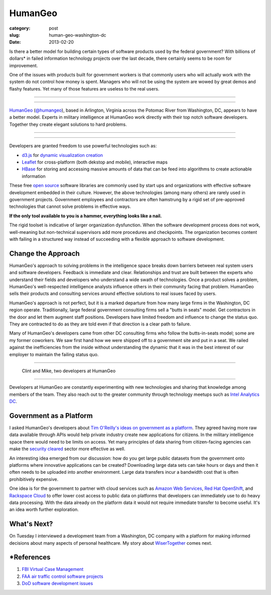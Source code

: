 HumanGeo
========

:category: post
:slug: human-geo-washington-dc
:date: 2013-02-20

Is there a better model for building certain types of software products 
used by the federal government? With billions of dollars* in 
failed information technology projects over the last decade, there certainly 
seems to be room for improvement.

One of the issues with products built for government workers is that
commonly users who will actually work with the system do not control how 
money is spent. Managers who will not be using the system are wowed by 
great demos and flashy features. Yet many of those features are useless 
to the real users.

----

.. image:: ../img/130220-human-geo/human-geo-logo.jpg
  :alt: HumanGeo's logo as seen from their office

----

`HumanGeo <http://www.thehumangeo.com/>`_ 
(`@humangeo <https://twitter.com/thehumangeo>`_), 
based in Arlington, Virginia across the Potomac River from Washington, 
DC, appears to have a better model. Experts in military intelligence at 
HumanGeo work directly with their top notch software developers. Together 
they create elegant solutions to hard problems. 


----

.. image:: ../img/130220-human-geo/human-geo-arlington-office-location.jpg
  :alt: HumanGeo's Arlington office location
  :target: http://goo.gl/maps/skkC2

----


Developers are granted freedom to use powerful technologies such as: 

* `d3.js <http://d3js.org/>`_ for 
  `dynamic <http://mbostock.github.com/d3/talk/20111018/collision.html>`_ 
  `visualization <http://bl.ocks.org/mbostock/4063570>`_ 
  `creation <http://mbostock.github.com/d3/talk/20111116/force-collapsible.html>`_

* `Leaflet <http://leafletjs.com/>`_ for cross-platform (both dekstop 
  and mobile), interactive maps

* `HBase <http://hbase.apache.org/>`_ for storing and accessing massive
  amounts of data that can be feed into algorithms to create actionable
  information

These free `open source <http://en.wikipedia.org/wiki/Open-source_software>`_
software libraries are commonly used by start ups and organizations with
effective software development embedded in their culture. However, the above
technologies (among many others) are rarely used in government projects. 
Government employees and contractors are often hamstrung by a rigid set of 
pre-approved technologies that cannot solve problems in effective ways. 

**If the only tool available to you is a hammer, everything looks 
like a nail.**

The rigid toolset is indicative of larger organization dysfunction. When
the software development process does not work, well-meaning but 
non-technical supervisors add more procedures and checkpoints. The 
organization becomes content with failing in a structured way instead of
succeeding with a flexible approach to software development.

Change the Approach
-------------------
HumanGeo's approach to solving problems in the intelligence space breaks
down barriers between real system users and software developers. Feedback
is immediate and clear. Relationships and trust are built between the experts
who understand their fields and developers who understand a wide swath of
technologies. Once a product solves a problem, HumanGeo's well-respected 
intelligence analysts influence others in their community facing
that problem. HumanGeo sells their products and consulting services 
around effective solutions to real issues faced by users. 

HumanGeo's approach is not perfect, but it is a marked departure from 
how many large firms in the Washington, DC region operate. Traditionally,
large federal government consulting firms sell a "butts in seats" model. Get
contractors in the door and let them augment staff positions.
Developers have limited freedom and influence to change the status quo.
They are contracted to do as they are told even if that direction is a clear
path to failure.

Many of HumanGeo's developers came from other DC consulting firms who
follow the butts-in-seats model; some are my former coworkers. We saw 
first hand how we were shipped off to a government site and put in a seat. 
We railed against the inefficiencies from the inside without 
understanding the dynamic that it was in the best interest of our 
employer to maintain the failing status quo.

----

.. figure:: ../img/130220-human-geo/clint-and-mike.jpg
  :alt: Clint and Mike from HumanGeo

  Clint and Mike, two developers at HumanGeo

----

Developers at HumanGeo are constantly experimenting with new technologies
and sharing that knowledge among members of the team. They also reach out
to the greater community through technology meetups such as 
`Intel Analytics DC <http://www.meetup.com/Intel-Analytics-DC/>`_.


Government as a Platform
------------------------
I asked HumanGeo's developers about 
`Tim O'Reilly's ideas on government as a platform <../tim-oreilly-open-government.html>`_. They agreed having more raw data available through
APIs would help private industry create new applications for citizens.
In the military intelligence space there would need to be limits on 
access. Yet many principles of data sharing from citizen-facing agencies can 
make the
`security cleared <http://en.wikipedia.org/wiki/Security_clearance>`_ 
sector more effective as well.

An interesting idea emerged from our discussion: how do you get
large public datasets from the government onto platforms where innovative
applications can be created? Downloading large data sets can take hours or
days and then it often needs to be uploaded into another environment. Large
data transfers incur a bandwidth cost that is often prohibitively expensive.

One idea is for the government to partner with cloud services such as 
`Amazon Web Services <http://aws.amazon.com/>`_, 
`Red Hat OpenShift <https://openshift.redhat.com/app/>`_, and
`Rackspace Cloud <http://www.rackspace.com/cloud/>`_ to offer lower cost 
access to public data on platforms that developers can immediately use to
do heavy data processing. With the data already on the platform data it would
not require immediate transfer to become useful. It's an idea worth further 
exploration.

What's Next?
------------
On Tuesday I interviewed a development team from a Washington, DC company 
with a platform for making informed decisions about many aspects of personal
healthcare. My story about
`WiserTogether <http://www.wisertogether.com/>`_ comes next.

\*References
------------
1. `FBI Virtual Case Management <http://www.washingtonpost.com/wp-dyn/content/article/2006/08/17/AR2006081701485.html>`_

2. `FAA air traffic control software projects <http://en.wikipedia.org/wiki/Air_traffic_control#Technology>`_ 

3. `DoD software development issues <http://www.ndia.org/Divisions/Divisions/SystemsEngineering/Documents/Studies/NDIA%20Top%20SW%20Issues%202010%20Report%20v5a%20final.pdf>`_

